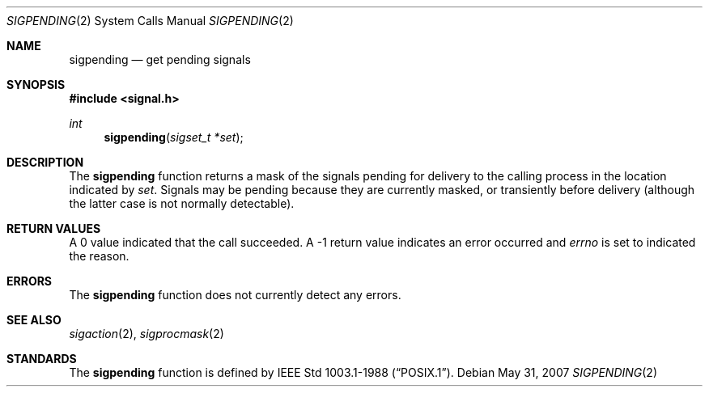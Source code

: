 .\"
.\" Copyright (c) 1993
.\"	The Regents of the University of California.  All rights reserved.
.\"
.\" This code is derived from software contributed to Berkeley by
.\" Berkeley Software Design, Inc.
.\"
.\" Redistribution and use in source and binary forms, with or without
.\" modification, are permitted provided that the following conditions
.\" are met:
.\" 1. Redistributions of source code must retain the above copyright
.\"    notice, this list of conditions and the following disclaimer.
.\" 2. Redistributions in binary form must reproduce the above copyright
.\"    notice, this list of conditions and the following disclaimer in the
.\"    documentation and/or other materials provided with the distribution.
.\" 3. Neither the name of the University nor the names of its contributors
.\"    may be used to endorse or promote products derived from this software
.\"    without specific prior written permission.
.\"
.\" THIS SOFTWARE IS PROVIDED BY THE REGENTS AND CONTRIBUTORS ``AS IS'' AND
.\" ANY EXPRESS OR IMPLIED WARRANTIES, INCLUDING, BUT NOT LIMITED TO, THE
.\" IMPLIED WARRANTIES OF MERCHANTABILITY AND FITNESS FOR A PARTICULAR PURPOSE
.\" ARE DISCLAIMED.  IN NO EVENT SHALL THE REGENTS OR CONTRIBUTORS BE LIABLE
.\" FOR ANY DIRECT, INDIRECT, INCIDENTAL, SPECIAL, EXEMPLARY, OR CONSEQUENTIAL
.\" DAMAGES (INCLUDING, BUT NOT LIMITED TO, PROCUREMENT OF SUBSTITUTE GOODS
.\" OR SERVICES; LOSS OF USE, DATA, OR PROFITS; OR BUSINESS INTERRUPTION)
.\" HOWEVER CAUSED AND ON ANY THEORY OF LIABILITY, WHETHER IN CONTRACT, STRICT
.\" LIABILITY, OR TORT (INCLUDING NEGLIGENCE OR OTHERWISE) ARISING IN ANY WAY
.\" OUT OF THE USE OF THIS SOFTWARE, EVEN IF ADVISED OF THE POSSIBILITY OF
.\" SUCH DAMAGE.
.\"
.\"	@(#)sigpending.2	8.3 (Berkeley) 1/12/94
.\"
.Dd $Mdocdate: May 31 2007 $
.Dt SIGPENDING 2
.Os
.Sh NAME
.Nm sigpending
.Nd get pending signals
.Sh SYNOPSIS
.Fd #include <signal.h>
.Ft int
.Fn sigpending "sigset_t *set"
.Sh DESCRIPTION
The
.Nm sigpending
function returns a mask of the signals pending for delivery
to the calling process in the location indicated by
.Fa set .
Signals may be pending because they are currently masked,
or transiently before delivery (although the latter case is not
normally detectable).
.Sh RETURN VALUES
A 0 value indicated that the call succeeded.
A \-1 return value indicates an error occurred and
.Va errno
is set to indicated the reason.
.Sh ERRORS
The
.Nm sigpending
function does not currently detect any errors.
.Sh SEE ALSO
.Xr sigaction 2 ,
.Xr sigprocmask 2
.Sh STANDARDS
The
.Nm sigpending
function is defined by
.St -p1003.1-88 .
